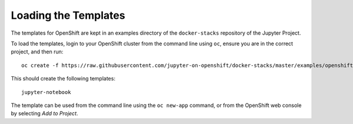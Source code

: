 Loading the Templates
---------------------

The templates for OpenShift are kept in an examples directory of the
``docker-stacks`` repository of the Jupyter Project.

To load the templates, login to your OpenShift cluster from the command
line using ``oc``, ensure you are in the correct project, and then run::

    oc create -f https://raw.githubusercontent.com/jupyter-on-openshift/docker-stacks/master/examples/openshift/templates.json

This should create the following templates::

    jupyter-notebook

The template can be used from the command line using the ``oc new-app``
command, or from the OpenShift web console by selecting *Add to Project*.
